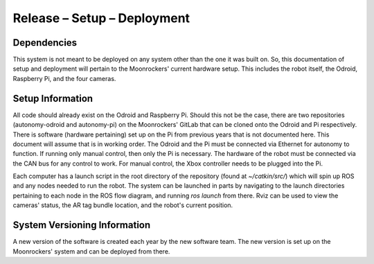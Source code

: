 Release – Setup – Deployment
============================


Dependencies
---------------------------------------

This system is not meant to be deployed on any system other than the one it was
built on.
So, this documentation of setup and deployment will pertain to the Moonrockers'
current hardware setup.
This includes the robot itself, the Odroid, Raspberry Pi, and the four cameras.

Setup Information
-----------------

All code should already exist on the Odroid and Raspberry Pi.
Should this not be the case, there are two repositories (autonomy-odroid and
autonomy-pi) on the Moonrockers' GitLab that can be cloned onto the Odroid and
Pi respectively.
There is software (hardware pertaining) set up on the Pi from previous years
that is not documented here.
This document will assume that is in working order.
The Odroid and the Pi must be connected via Ethernet for autonomy to function.
If running only manual control, then only the Pi is necessary.
The hardware of the robot must be connected via the CAN bus for any control to
work.
For manual control, the Xbox controller needs to be plugged into the Pi.


Each computer has a launch script in the root directory of the repository
(found at `~/catkin/src/`) which will spin up ROS and any nodes needed to run
the robot.
The system can be launched in parts by navigating to the launch directories
pertaining to each node in the ROS flow diagram, and running `ros launch` from
there.
Rviz can be used to view the cameras' status, the AR tag bundle location, and
the robot's current position.



System Versioning Information
-----------------------------

A new version of the software is created each year by the new software team.
The new version is set up on the Moonrockers' system and can be deployed from
there.
